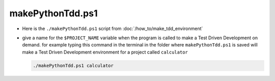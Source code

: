 #################################################################################
makePythonTdd.ps1
#################################################################################

* Here is the ``./makePythonTdd.ps1`` script from :doc:`/how_to/make_tdd_environment`

  .. literalinclude:: makePythonTdd.ps1
    :language: PowerShell

* give a name for the ``$PROJECT_NAME`` variable when the program is called to make a Test Driven Development on demand. for example typing this command in the terminal in the folder where ``makePythonTdd.ps1`` is saved will make a Test Driven Development environment for a project called ``calculator``

  .. code-block:: shell

    ./makePythonTdd.ps1 calculator